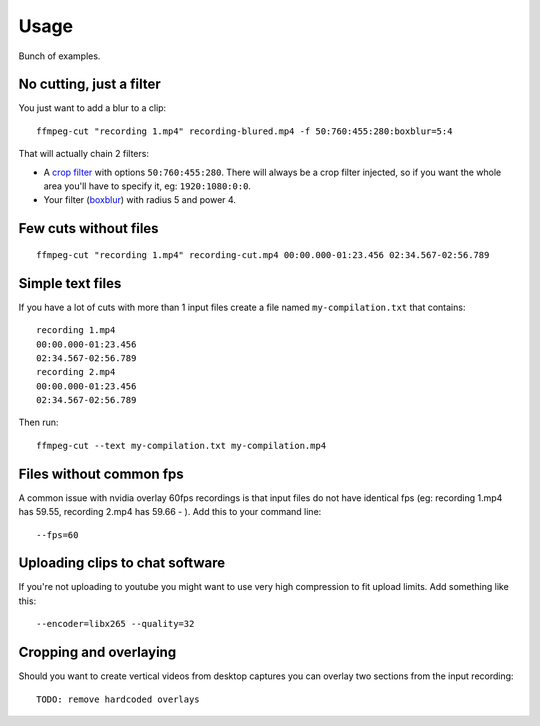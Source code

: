 =====
Usage
=====

Bunch of examples.

No cutting, just a filter
-------------------------

You just want to add a blur to a clip::

    ffmpeg-cut "recording 1.mp4" recording-blured.mp4 -f 50:760:455:280:boxblur=5:4

That will actually chain 2 filters:

* A `crop filter <https://ffmpeg.org//ffmpeg-filters.html#boxblur>`_ with options ``50:760:455:280``. There will always be a crop filter injected, so if you want the whole area you'll have to specify it, eg: ``1920:1080:0:0``.
* Your filter (`boxblur <https://ffmpeg.org//ffmpeg-filters.html#boxblur>`_) with radius 5 and power 4.

Few cuts without files
----------------------

::

    ffmpeg-cut "recording 1.mp4" recording-cut.mp4 00:00.000-01:23.456 02:34.567-02:56.789


Simple text files
-----------------

If you have a lot of cuts with more than 1 input files create a file named ``my-compilation.txt`` that contains::

    recording 1.mp4
    00:00.000-01:23.456
    02:34.567-02:56.789
    recording 2.mp4
    00:00.000-01:23.456
    02:34.567-02:56.789

Then run::

    ffmpeg-cut --text my-compilation.txt my-compilation.mp4

Files without common fps
-------------------------

A common issue with nvidia overlay 60fps recordings is that input files do not have identical fps (eg: recording 1.mp4 has 59.55, recording 2.mp4 has 59.66 - ). Add this to your command line::

    --fps=60

Uploading clips to chat software
--------------------------------

If you're not uploading to youtube you might want to use very high compression to fit upload limits. Add something like this::

    --encoder=libx265 --quality=32

Cropping and overlaying
-----------------------

Should you want to create vertical videos from desktop captures you can overlay two sections from the input recording::

    TODO: remove hardcoded overlays
